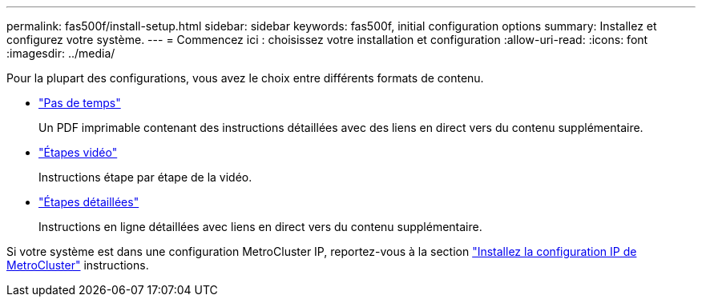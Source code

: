 ---
permalink: fas500f/install-setup.html 
sidebar: sidebar 
keywords: fas500f, initial configuration options 
summary: Installez et configurez votre système. 
---
= Commencez ici : choisissez votre installation et configuration
:allow-uri-read: 
:icons: font
:imagesdir: ../media/


[role="lead"]
Pour la plupart des configurations, vous avez le choix entre différents formats de contenu.

* link:../fas500f/install-quick-guide.html["Pas de temps"]
+
Un PDF imprimable contenant des instructions détaillées avec des liens en direct vers du contenu supplémentaire.

* link:../fas500f/install-videos.html["Étapes vidéo"]
+
Instructions étape par étape de la vidéo.

* link:../fas500f/install-detailed-guide.html["Étapes détaillées"]
+
Instructions en ligne détaillées avec liens en direct vers du contenu supplémentaire.



Si votre système est dans une configuration MetroCluster IP, reportez-vous à la section https://docs.netapp.com/us-en/ontap-metrocluster/install-ip/index.html["Installez la configuration IP de MetroCluster"^] instructions.
